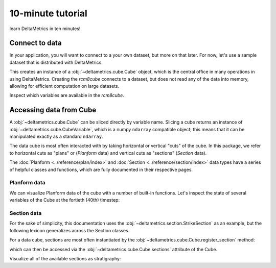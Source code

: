 ******************
10-minute tutorial
******************

learn DeltaMetrics in ten minutes!

.. testsetup:: *

   import deltametrics as dm

Connect to data
===============

In your application, you will want to connect to a your own dataset, but more on that later. 
For now, let's use a sample dataset that is distributed with DeltaMetrics.

.. doctest::
    
    >>> import deltametrics as dm

    >>> rcm8cube = dm.sample_data.cube.rcm8()
    >>> type(rcm8cube)
    <class 'deltametrics.cube.Cube'>

This creates an instance of a :obj:`~deltametrics.cube.Cube` object, which is the central office in many operations in using DeltaMetrics.
Creating the `rcm8cube` connects to a dataset, but does not read any of the data into memory, allowing for efficient computation on large datasets.

Inspect which variables are available in the `rcm8cube`.

.. doctest::

    >>> rcm8cube.variables
    ['x', 'y', 'time', 'eta', 'stage', 'depth', 'discharge', 'velocity', 'strata_age', 'strata_sand_frac', 'strata_depth']
    

Accessing data from Cube
========================

A :obj:`~deltametrics.cube.Cube` can be sliced directly by variable name.
Slicing a cube returns an instance of :obj:`~deltametrics.cube.CubeVariable`, which is a numpy ``ndarray`` compatible object; this means that it can be manipulated exactly as a standard ``ndarray``.

.. doctest::

    >>> type(rcm8cube['velocity'])
    <class 'deltametrics.cube.CubeVariable'>
    >>> type(rcm8cube['velocity'].base)
    <class 'numpy.ndarray'>


The data cube is most often interacted with by taking horizontal or vertical "cuts" of the cube. 
In this package, we refer to horizontal cuts as "plans" or (`Planform` data) and vertical cuts as "sections" (`Section` data). 

The :doc:`Planform <../reference/plan/index>` and :doc:`Section <../reference/section/index>` data types have a series of helpful classes and functions, which are fully documented in their respective pages.



Planform data
-------------

We can visualize Planform data of the cube with a number of built-in
functions. Let's inspect the state of several variables
of the Cube at the fortieth (40th) timestep:

.. doctest::

    >>> import matplotlib.pyplot as plt

    >>> fig, ax = plt.subplots(1, 3)
    >>> rcm8cube.show_plan('eta', t=40, ax=ax[0])
    >>> rcm8cube.show_plan('velocity', t=40, ax=ax[1], ticks=True)
    >>> rcm8cube.show_plan('strata_sand_frac', t=40, ax=ax[2])
    >>> plt.show()

.. plot:: guides/10min_three_plans.py


Section data
------------

For the sake of simplicity, this documentation uses the :obj:`~deltametrics.section.StrikeSection` as an example, but the following lexicon generalizes across the Section classes.

For a data cube, sections are most often instantiated by the :obj:`~deltametrics.cube.Cube.register_section` method:

.. doctest::

    >>> rcm8cube.register_section('demo', dm.section.StrikeSection(y=10))

which can then be accessed via the :obj:`~deltametrics.cube.Cube.sections` attribute of the Cube.

.. doctest::

    >>> rcm8cube.sections['demo']
    <deltametrics.section.StrikeSection object at 0x...>

Visualize all of the available sections as stratigraphy:

.. doctest::

    >>> fig, ax = plt.subplots(6, 1, sharex=True, figsize=(8,5))
    >>> ax = ax.flatten()
    >>> for i, var in enumerate(rcm8cube.dataio.known_variables):
    ...    rcm8cube.show_section('demo', var, ax=ax[i])
    >>> plt.show()

.. plot:: guides/10min_all_sections_strat.py
